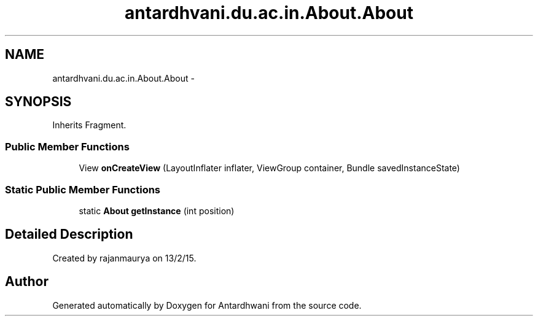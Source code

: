 .TH "antardhvani.du.ac.in.About.About" 3 "Fri May 29 2015" "Version 0.1" "Antardhwani" \" -*- nroff -*-
.ad l
.nh
.SH NAME
antardhvani.du.ac.in.About.About \- 
.SH SYNOPSIS
.br
.PP
.PP
Inherits Fragment\&.
.SS "Public Member Functions"

.in +1c
.ti -1c
.RI "View \fBonCreateView\fP (LayoutInflater inflater, ViewGroup container, Bundle savedInstanceState)"
.br
.in -1c
.SS "Static Public Member Functions"

.in +1c
.ti -1c
.RI "static \fBAbout\fP \fBgetInstance\fP (int position)"
.br
.in -1c
.SH "Detailed Description"
.PP 
Created by rajanmaurya on 13/2/15\&. 

.SH "Author"
.PP 
Generated automatically by Doxygen for Antardhwani from the source code\&.
